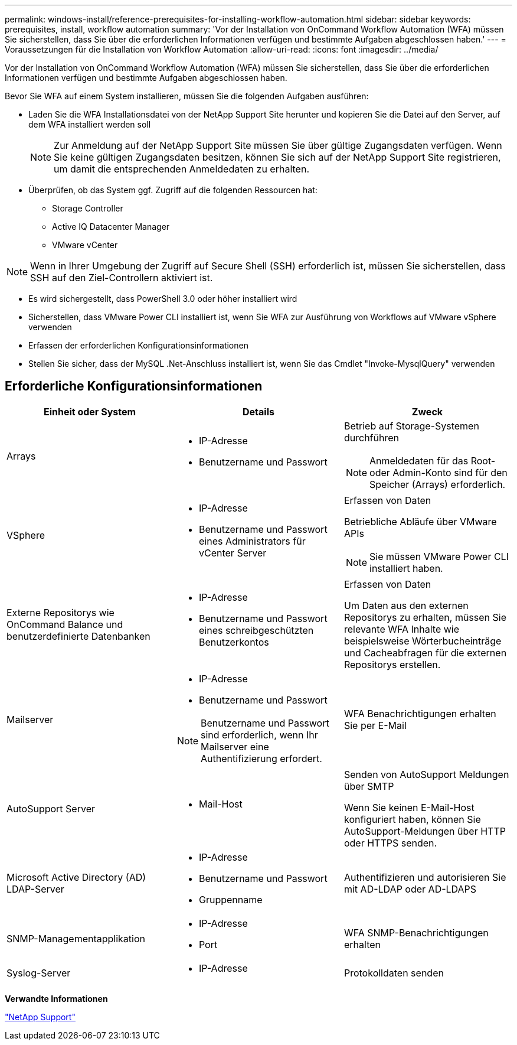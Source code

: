 ---
permalink: windows-install/reference-prerequisites-for-installing-workflow-automation.html 
sidebar: sidebar 
keywords: prerequisites, install, workflow automation 
summary: 'Vor der Installation von OnCommand Workflow Automation (WFA) müssen Sie sicherstellen, dass Sie über die erforderlichen Informationen verfügen und bestimmte Aufgaben abgeschlossen haben.' 
---
= Voraussetzungen für die Installation von Workflow Automation
:allow-uri-read: 
:icons: font
:imagesdir: ../media/


[role="lead"]
Vor der Installation von OnCommand Workflow Automation (WFA) müssen Sie sicherstellen, dass Sie über die erforderlichen Informationen verfügen und bestimmte Aufgaben abgeschlossen haben.

Bevor Sie WFA auf einem System installieren, müssen Sie die folgenden Aufgaben ausführen:

* Laden Sie die WFA Installationsdatei von der NetApp Support Site herunter und kopieren Sie die Datei auf den Server, auf dem WFA installiert werden soll
+

NOTE: Zur Anmeldung auf der NetApp Support Site müssen Sie über gültige Zugangsdaten verfügen. Wenn Sie keine gültigen Zugangsdaten besitzen, können Sie sich auf der NetApp Support Site registrieren, um damit die entsprechenden Anmeldedaten zu erhalten.

* Überprüfen, ob das System ggf. Zugriff auf die folgenden Ressourcen hat:
+
** Storage Controller
** Active IQ Datacenter Manager
** VMware vCenter




[NOTE]
====
Wenn in Ihrer Umgebung der Zugriff auf Secure Shell (SSH) erforderlich ist, müssen Sie sicherstellen, dass SSH auf den Ziel-Controllern aktiviert ist.

====
* Es wird sichergestellt, dass PowerShell 3.0 oder höher installiert wird
* Sicherstellen, dass VMware Power CLI installiert ist, wenn Sie WFA zur Ausführung von Workflows auf VMware vSphere verwenden
* Erfassen der erforderlichen Konfigurationsinformationen
* Stellen Sie sicher, dass der MySQL .Net-Anschluss installiert ist, wenn Sie das Cmdlet "Invoke-MysqlQuery" verwenden




== Erforderliche Konfigurationsinformationen

[cols="3*"]
|===
| Einheit oder System | Details | Zweck 


 a| 
Arrays
 a| 
* IP-Adresse
* Benutzername und Passwort

 a| 
Betrieb auf Storage-Systemen durchführen

[NOTE]
====
Anmeldedaten für das Root- oder Admin-Konto sind für den Speicher (Arrays) erforderlich.

====


 a| 
VSphere
 a| 
* IP-Adresse
* Benutzername und Passwort eines Administrators für vCenter Server

 a| 
Erfassen von Daten

Betriebliche Abläufe über VMware APIs


NOTE: Sie müssen VMware Power CLI installiert haben.



 a| 
Externe Repositorys wie OnCommand Balance und benutzerdefinierte Datenbanken
 a| 
* IP-Adresse
* Benutzername und Passwort eines schreibgeschützten Benutzerkontos

 a| 
Erfassen von Daten

Um Daten aus den externen Repositorys zu erhalten, müssen Sie relevante WFA Inhalte wie beispielsweise Wörterbucheinträge und Cacheabfragen für die externen Repositorys erstellen.



 a| 
Mailserver
 a| 
* IP-Adresse
* Benutzername und Passwort



NOTE: Benutzername und Passwort sind erforderlich, wenn Ihr Mailserver eine Authentifizierung erfordert.
 a| 
WFA Benachrichtigungen erhalten Sie per E-Mail



 a| 
AutoSupport Server
 a| 
* Mail-Host

 a| 
Senden von AutoSupport Meldungen über SMTP

Wenn Sie keinen E-Mail-Host konfiguriert haben, können Sie AutoSupport-Meldungen über HTTP oder HTTPS senden.



 a| 
Microsoft Active Directory (AD) LDAP-Server
 a| 
* IP-Adresse
* Benutzername und Passwort
* Gruppenname

 a| 
Authentifizieren und autorisieren Sie mit AD-LDAP oder AD-LDAPS



 a| 
SNMP-Managementapplikation
 a| 
* IP-Adresse
* Port

 a| 
WFA SNMP-Benachrichtigungen erhalten



 a| 
Syslog-Server
 a| 
* IP-Adresse

 a| 
Protokolldaten senden

|===
*Verwandte Informationen*

http://mysupport.netapp.com["NetApp Support"^]
